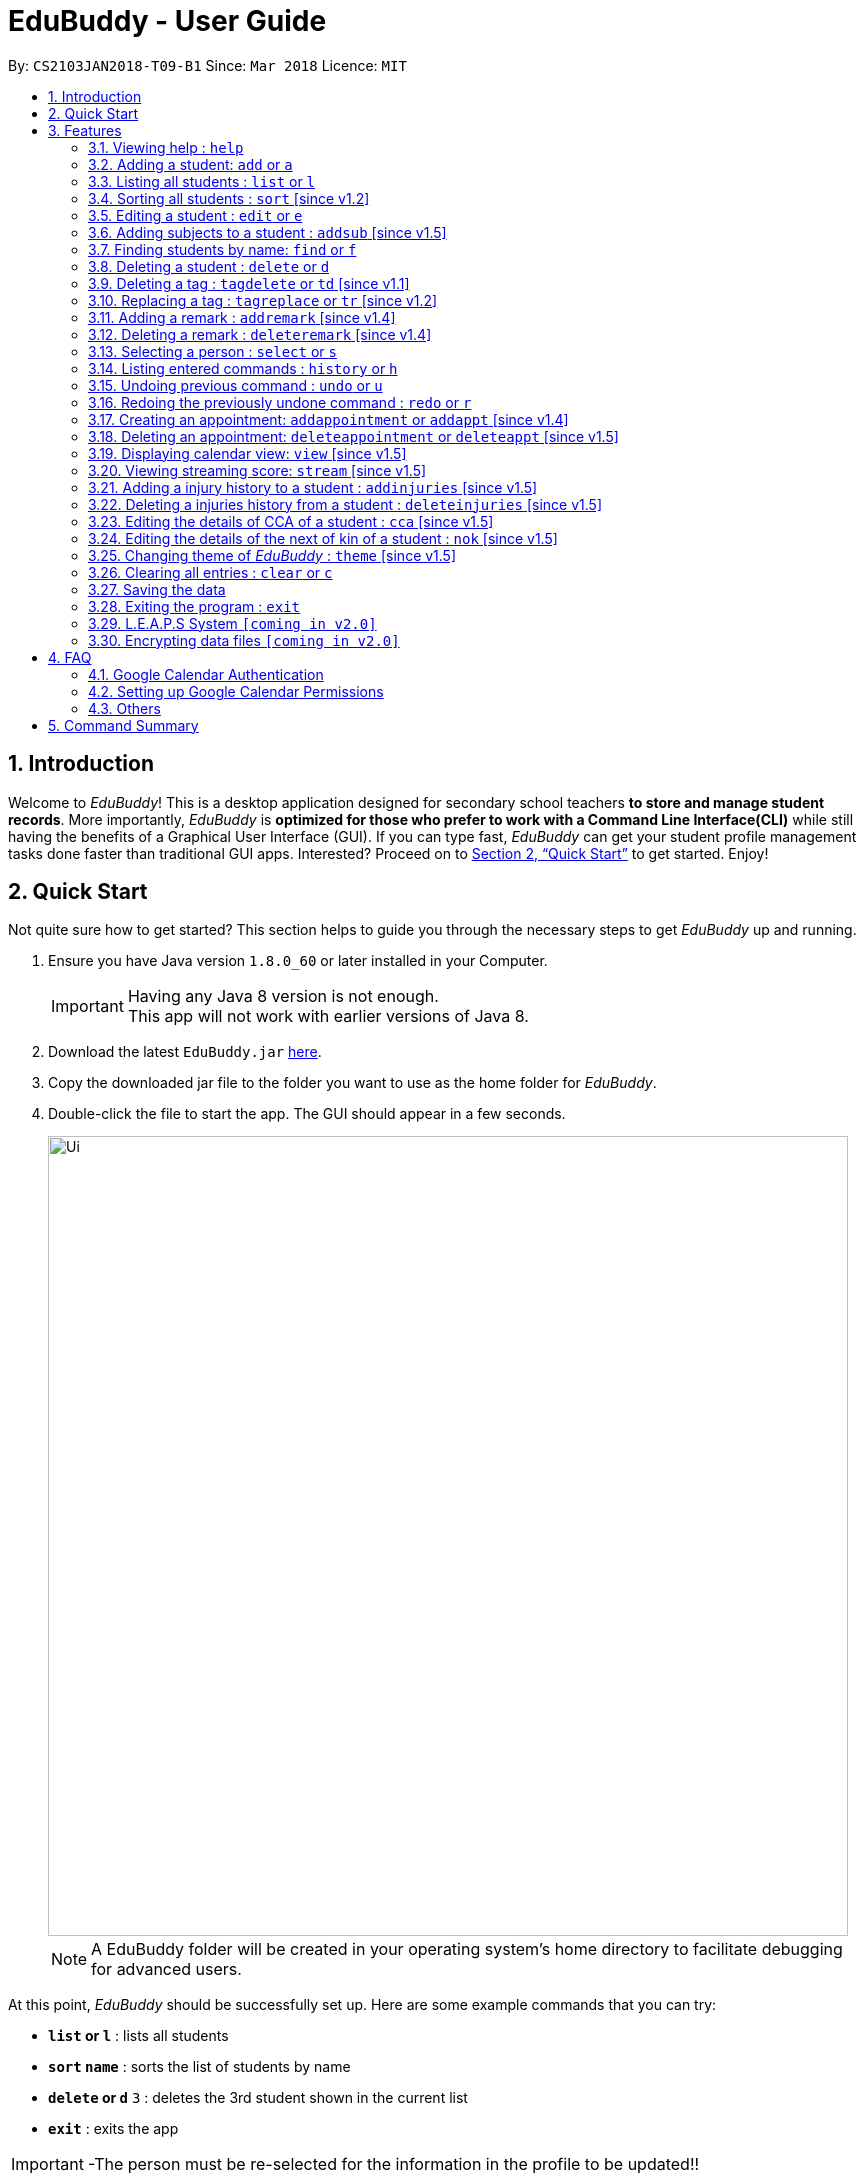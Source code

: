 = EduBuddy - User Guide
:toc:
:toc-title:
:toc-placement: preamble
:sectnums:
:imagesDir: images
:stylesDir: stylesheets
:xrefstyle: full
:experimental:
ifdef::env-github[]
:tip-caption: :bulb:
:note-caption: :information_source:
endif::[]
:repoURL: https://github.com/CS2103JAN2018-T09-B1/main

By: `CS2103JAN2018-T09-B1`      Since: `Mar 2018`      Licence: `MIT`

== Introduction

Welcome to _EduBuddy_! This is a desktop application designed for secondary school teachers *to store and manage student records*.
More importantly, _EduBuddy_ is *optimized for those who prefer to work with a
Command Line Interface(CLI)* while still having the benefits of a Graphical User Interface (GUI).
If you can type fast, _EduBuddy_ can get your student profile management tasks done faster
than traditional GUI apps. Interested? Proceed on to <<Quick Start>> to get started. Enjoy!

== Quick Start
Not quite sure how to get started? This section helps to guide you through the necessary steps
to get _EduBuddy_ up and running.

.  Ensure you have Java version `1.8.0_60` or later installed in your Computer.
+
[IMPORTANT]
Having any Java 8 version is not enough. +
This app will not work with earlier versions of Java 8.
+
.  Download the latest `EduBuddy.jar` link:https://github.com/CS2103JAN2018-T09-B1/main/releases[here].
.  Copy the downloaded jar file to the folder you want to use as the home folder for _EduBuddy_.
.  Double-click the file to start the app. The GUI should appear in a few seconds.

+
image::Ui.png[width="800"]
+

[NOTE]
A EduBuddy folder will be created in your operating system's home directory to facilitate debugging for advanced users.

At this point, _EduBuddy_ should be successfully set up. Here are some example commands that you can try:

* *`list` or `l`* : lists all students
* *`sort` `name`* : sorts the list of students by name
* **`delete` or `d`** `3` : deletes the 3rd student shown in the current list
* *`exit`* : exits the app


[IMPORTANT]
-The person must be re-selected for the information in the profile to be updated!!

.  Refer to <<Features>> for details of each command.

-Type the command in the command box and press kbd:[Enter] to execute it. +
e.g. typing *`help`* and pressing kbd:[Enter] will open the help window. +
-Refer to <<Features>> for details of each command.


[[Features]]
== Features

This section provides the information of all the useful and interesting features that _EduBuddy_ has to offer.

Here are the guidelines that you may wish to follow when typing in commands. +

*Command Format*

* Words in `UPPER_CASE` are the parameters to be supplied by the user e.g. in `add n/NAME`, `NAME` is a parameter which can be used as `add n/John Doe`. +
* Parameters can be in *any order* e.g. if the command specifies `n/NAME ic/S9500186H`, `ic/S9500186H n/NAME` is also acceptable. +
* Items in square brackets are *optional*. e.g `n/NAME [t/CLASS]` can be used as `n/John Doe t/1A` or as `n/John Doe`. +
* Command input is *case insensitive*, e.g `fInD Alex` and `find Alex` works the same. +

=== Viewing help : `help`

If you are unsure about the features of the _EduBuddy_, or require any technical assistance, type `help` and you will be shown with the help page. +
Format: `help`

*_return to <<toc,Table of Contents>>_*

=== Adding a student: `add` or `a`
When students are enrolled in the Secondary School you are teaching and you want to keep track of their information,
this feature allows you to add a student and his/her details to _EduBuddy_. +
Format: `add n/NAME ic/NRIC [t/CLASS] [r/REMARK] [sub/SUBJECT_NAME SUBJECT_GRADE ...]` +
Abbreviation Format: `a n/NAME ic/NRIC [t/CLASS] [r/REMARK] [sub/SUBJECT_NAME SUBJECT_GRADE ...]`

[NOTE]
-For more examples on what subjects and subject grades can be added, please refer to the <<FAQ>> section below. +
-If you want to change the students' details later, you can use the `Edit` feature at <<Editing a student : `edit` or `e`>>. +
-If you want to add additional subjects later, you can use the the `AddSubject` feature at <<Adding subjects to a student : `addsub` [since v1.5]>>

[IMPORTANT]
-When adding a student, at least a `NAME` and a `NRIC` should be provided. +
-A `SPACE` should be inserted between each `SUBJECT_NAME` and `SUBJECT_GRADE`.

Examples:

* `add n/John Doe ic/S9500186H t/1A r/English Rep
sub/English B3 EMath A2 Chinese A1 Phy A1 AMath A1 Hist A2`
* `add n/Betsy Crowe ic/S9511111I`
* `a n/John Doe ic/S9500186H t/1A r/English Rep sub/English B3 EMath A2 Chinese A1 Phy A1 AMath A1 Hist A2`
* `a n/Betsy Crowe ic/S9511111I`

*_return to <<toc,Table of Contents>>_*

=== Listing all students : `list` or `l`
After you have used the `find` feature in <<Finding students by name: `find` or `f`>>, the list only shows the filtered students' list.
Therefore you want to be able to view the list of all the students again.
You can just follow the format below and you will be able to see the full list. +

Format: `list` +
Abbreviation Format: `l`

*_return to <<toc,Table of Contents>>_*

// tag::sort[]
=== Sorting all students : `sort` [since v1.2]

Having trouble sieving through the never ending list of contacts so as to make comparisons?
Fret not, as this feature helps you to sort the list of all students in _EduBuddy_ according to different parameters. +
Format: `sort PARAMETER`

[NOTE]
List of available PARAMETER: name, tag

Examples:

* `sort name` +
Sorts the list of students by name in alphabetical order (case insensitive).
* `sort tag` +
Sorts the list of students by tag in alphabetical and numerical order (case insensitive)
// end::sort[]

*_return to <<toc,Table of Contents>>_*


=== Editing a student : `edit` or `e`
When you forgot to add in some details regarding the student, or the student has updated his/her information,
you can use this feature to edit an existing student in _EduBuddy_.The existing fields will then be updated accordingly. +
Format: `edit INDEX [n/NAME] [ic/NRIC] [t/CLASS] [t/CLASS_REGISTER] [sub/SUBJECT_NAME SUBJECT_GRADE ...]` +
Abbreviation Format: `e INDEX [n/NAME] [ic/NRIC] [t/CLASS] [t/CLASS_REGISTER] [sub/SUBJECT_NAME SUBJECT_GRADE ...]`

[NOTE]
Edits the student at the specified `INDEX`. The index refers to the index number shown in the last student listing. +

[IMPORTANT]
-At least one of the optional fields must be provided. +
-`INDEX` *must be a positive integer*: 1, 2, 3, ... +
-When editing the fields, for example: subjects, the previous information will be overwritten by the new subjects.

Examples:

* `edit 1 ic/S9123456A` +
Edits the NRIC number of the 1st student to be `S9123456A`.
* `edit 2 n/Betsy Crower sub/English A1 Chinese A1` +
Edits the name and subjects of the 2nd student to be `Betsy Crower`.
* `e 1 ic/S9123456A` +
Edits the NRIC number of the 1st student to be `S9123456A`.
* `e 2 n/Betsy Crower sub/English A1 Chinese A1` +
Edits the name and subjects of the 2nd student to be `Betsy Crower`. +

*_return to <<toc,Table of Contents>>_*

// tag::addsubject[]
=== Adding subjects to a student : `addsub` [since v1.5]
If you forgot to add a subject/some subjects to a student earlier and do not want to retype all the subjects using <<Editing a student : `edit` or `e`>>,
you can use this feature to save your troubles. +
You just need to follow the format below and replace the words in "[ ]" with the corresponding subject(s) details. +
Format: `addsub INDEX sub/[SUBJECT_NAME SUBJECT_GRADE ...]` +

[NOTE]
-Adds subject(s) the student at the specified `INDEX`. The index refers to the index number shown in the last student listing. +
-If you want to view the subjects of the student, please refer to <<Selecting a person : `select` or `s`>> +
-This feature is undoable, so if you need to restore the _EduBuddy_ to the state before you enter this command, type in `undo`.

[IMPORTANT]
-`INDEX` *must be a positive integer*: 1, 2, 3, ... +
-There should be a `SPACE` between each `SUBJECT_NAME` and `SUBJECT_GRADE`. +
-If the student is already assigned to the subject that you want to add, that subject will not be overwritten. +
-If you have typed in duplicate subjects, for example, `addsub 1 sub/English A1 English A1`, the system will return an error message.
You can remove the duplicate subject (`addsub 1 sub/English A1`) and press `Enter` to add the subject(s).

Examples:

* `addsub 1 sub/English A2` +
Adds a new subject `English A2` to the student at `INDEX` 1.

* `addsub 11 sub/Hist A1 EMath A1` +
Adds subjects `Hist A1` and `EMath A1` to the student at `INDEX` 11.

.Situation: When you forgot or didn't add all the subjects that the student is taking
image::NotEnoughSubjects.png[width="800"]
.Key in the following command
image::AddSubjectCommand.png[width="300"]
.You will see the name fo the student and the finalised list of subjects when the subjects are successfully added.
image::AddSubjectCommandSuccess.png[width="500"]
.If you want to check the subjects of the student after adding.
image::AddSubjectCommandFinish.png[width="800"]

// end::addsubject[]

*_return to <<toc,Table of Contents>>_*

=== Finding students by name: `find` or `f`

Finds a list of students whose name contains any of the given keywords. +
Format: `find KEYWORD [MORE_KEYWORDS]`
Abbreviation Format: `f KEYWORD [MORE_KEYWORDS]`

[NOTE]
-The search is case insensitive. e.g `hans` will match `Hans`. +
-The order of the keywords does not matter. e.g. `Hans Bo` will match `Bo Hans`. +
-Students matching at least one keyword will be returned (i.e. `OR` search). e.g. `Hans Bo` will return `Hans Gruber`, `Bo Yang`.

[IMPORTANT]
Only the name is searched and only exact words will be matched e.g. `Han` will not match `Hans`.

Examples:

* `find John` or `f John` +
Returns `john` and `John Doe`
* `find Betsy Tim John` or `f Betsy Tim John` +
Returns any student having names `Betsy`, `Tim`, or `John`

*_return to <<toc,Table of Contents>>_*

=== Deleting a student : `delete` or `d`
If the student is not taught by you anymore, and you do not need to keep track of his/her information,
you can remove the student's details from _EduBuddy_ using this feature. +
Format: `delete INDEX` +
Abbreviation Format: `d INDEX`

[NOTE]
-Deletes the student at the specified `INDEX`. +
-The index refers to the index number shown in the most recent student listing.

[IMPORTANT]
`INDEX` *must be a positive integer*: 1, 2, 3, ...

Examples:

* `list` +
`d 2` +
Deletes the 2nd student in _EduBuddy_.
* `find Betsy` +
`delete 1` +
Deletes the 1st student in the results of the `find` command.

*_return to <<toc,Table of Contents>>_*

// tag::tagdelete[]
=== Deleting a tag : `tagdelete` or `td` [since v1.1]

When you have added the wrong `Class tag`,
or when the secondary 4 students have moved to the next higher education level,
and you want to remove the `Class tag` from every student who has the `Class tag` assigned to them.

This command deletes the specified tag from every student in _EduBuddy_. +
Format: `tagdelete TAGNAME` +
Abbreviation Format: `td TAGNAME`

[NOTE]
This feature is undoable, so if you need to restore the _EduBuddy_ to the state before you enter this command, type in `undo`.

[IMPORTANT]
The tag must be a valid tag name that is assigned to at least one student in the _EduBuddy_.

Examples:

image::TagDeleteResult.png[width="650"]

* `tagdelete 4A` or `td 4A` +
Deletes the '4A' tag from every student in the _EduBuddy_.
// end::tagdelete[]

*_return to <<toc,Table of Contents>>_*

// tag::tags[]
=== Replacing a tag : `tagreplace` or `tr` [since v1.2]

Replaces the specified tag from every student in _EduBuddy_ with a specific tag. +
Format: `tagreplace t/OLD_TAGNAME t/NEW_TAGNAME`
Abbreviation Format: `tr t/OLD_TAGNAME t/NEW_TAGNAME`

****
* Replaces the specified tag from every student in Edubuddy with a specific tag.
* The tag must be a valid tag name that is assigned to at least one student in the Edubuddy.
****

[NOTE]
The tag refers to the index number shown in the most recent listing.

[IMPORTANT]
The tag must be a valid tag name that is assigned to at least one student in the _EduBuddy_.

Examples:

image::TagReplaceCommand.png[width="650"]
* `tagreplace t/3G t/4G` or `tr t/3G t/4G` +
Replaces the '3G' tag from every student in _EduBuddy_ with 'Class 4G'.
// end::tags[]

*_return to <<toc,Table of Contents>>_*

// tag::remarks[]
=== Adding a remark : `addremark` [since v1.4]

Adds a remark to a specified student in EduBuddy.
Format: `addremark INDEX r/REMARK`

****
* Adds a remark to the the student at the specified `INDEX`.
* The remark refers to anything that the teachers wants to comment
* The index refers to the index number shown in the most recent listing.
* The index *must be a positive integer* 1, 2, 3, ...`
****

Examples:

image::AddRemarkCommand.png[width="650"]
* `list` +
`addremark 3 r/Geo Rep` +
Adds a remark, Geo Rep, to the 3rd student in EduBuddy.

=== Deleting a remark : `deleteremark` [since v1.4]

Delete a remark to a specified student in EduBuddy.
Format: `deleteremark INDEX r/REMARK`

****
* Deletes a remark from the the student at the specified `INDEX`.
* The remark refers to any part of the existing remark that is in the student profile for the student that you want.
* The index refers to the index number shown in the most recent listing.
* The index *must be a positive integer* 1, 2, 3, ...`
****

Examples:

* `list` +
`deleteremark 3 r/Geo Rep` +
Deletes the remark, Geo Rep, from the 3rd student in EduBuddy.

image::DeleteRemarkCommand.png[width="650"]
// end::remarks[]

// tag::select[]
=== Selecting a person : `select` or `s`

When you want to view a student's personal details like academic grades, cca grades etc, you can view it by selecting the student.

Selects the student identified by the index number used in the last student listing. +
Format: `select INDEX` +
Abbreviation Format: `s INDEX`

[NOTE]
-Selects the student and loads the student profile of the student at the specified `INDEX`. +
-The index refers to the index number shown in the most recent listing.

[IMPORTANT]
The index *must be a positive integer*: 1, 2, 3, ...

Examples:

* `list` +
`select 11` +
Selects the 11th student in _EduBuddy_.

image::selectcommand.png[width="800"]

// end::select[]

*_return to <<toc,Table of Contents>>_*

=== Listing entered commands : `history` or `h`
If you want to view what commands/actions you have made using the _EduBuddy_,
you can use this command as it lists all the commands that you have entered in reverse chronological order. +
Format: `history` +
Abbreviation Format: `h`
You will be able to see a success message and the list of commands you have entered before in the CommandBox, For example: `Entered commands (from most recent to earliest):`.

[NOTE]
====
Pressing the kbd:[&uarr;] and kbd:[&darr;] arrows will display the previous and next input respectively in the command box.
====

*_return to <<toc,Table of Contents>>_*

// tag::undoredo[]
=== Undoing previous command : `undo` or `u`

Restores _EduBuddy_ to the state before the previous _undoable_ command was executed. +
Format: `undo` +
Abbreviation Format: `u`
You will be able to see a success message in the CommandBox, `Undo Success!`.

[IMPORTANT]
====
Use select command after undo command to update Student Profile Page.
====

[NOTE]
====
Undoable commands: those commands that modify EduBuddy's content (`add`, `delete`, `edit` and `clear`).
====

Examples:

* `delete 1` +
`list` +
`undo` (reverses the `delete 1` command) +

* `select 1` +
`list` +
`undo` +
The `undo` command fails as there are no undoable commands executed previously.

* `delete 1` +
`clear` +
`u` (reverses the `clear` command) +
`u` (reverses the `delete 1` command) +

*_return to <<toc,Table of Contents>>_*

=== Redoing the previously undone command : `redo` or `r`

Reverses the most recent `undo` command. +
Format: `redo` +
Abbreviation Format: `r`

Examples:

* `delete 1` +
`undo` (reverses the `delete 1` command) +
`redo` (reapplies the `delete 1` command) +

* `delete 1` +
`redo` +
The `redo` command fails as there are no `undo` commands executed previously.

* `delete 1` +
`clear` +
`undo` (reverses the `clear` command) +
`undo` (reverses the `delete 1` command) +
`r` (reapplies the `delete 1` command) +
`r` (reapplies the `clear` command) +
// end::undoredo[]

*_return to <<toc,Table of Contents>>_*

// tag::appointment[]
=== Creating an appointment: `addappointment` or `addappt` [since v1.4]

If you are too busy with work and want to keep track of your schedule,
this feature will definitely come in handy. It helps to create an appointment
with the student identified by the index number used in the last student listing.

Format: `addappointment n/NAME i/INFO d/DATE s/START_TIME e/END_TIME` +
Abbreviation Format: `addappt n/NAME i/INFO d/DATE s/START_TIME e/END_TIME`

[IMPORTANT]
For first time users of _EduBuddy_, a Google authentication is required so as to sync your
appointment data with your own Google Calendar. Please refer to <<Google Calendar Authentication>>
on how to set it up first.

[IMPORTANT]
-`DATE` should be in *DDMMYYYY* format e.g. 25th Dec 2018 would be 25122018. +
-`START_TIME` and `END_TIME` should be in *24 hour* format e.g. 3:30p.m. would be 1530. +

[NOTE]
After the appointment is successfully created, use the `view` command to see it display on
your Google Calendar page if it is enabled.

Examples:

* `addappointment` OR `addappt` `n/Bernice Yu i/Consultation d/03042018 s/1500 e/1600` +
Creates a consultation appointment with Bernice Yu on 3rd Apr 2018 from 3p.m. to 4p.m.

image::addapptcommandsuccess.png[width="650"]
// end::appointment[]
*_return to <<toc,Table of Contents>>_*

// tag::delappointment[]
=== Deleting an appointment: `deleteappointment` or `deleteappt` [since v1.5]

This feature helps you to delete an appointment if
the appointments are already over or you accidentally added wrong details for the appointment

Format: `deleteappointment INDEX` +
Abbreviation Format: `deleteappt INDEX`

[IMPORTANT]
For first time users of _EduBuddy_, a Google authentication is required so as to sync your
appointment data with your own Google Calendar. Please refer to <<Google Calendar Authentication>>
on how to set it up first.

[NOTE]
-Deletes the student at the specified `INDEX`. +
-The index refers to the index number shown in the most recent appointment listing. +
-After the appointment is successfully created, use the `view` command to see it display on
your Google Calendar page if it is enabled.

Examples:

* `deleteappointment` OR `deleteappt` `3` +
Deletes a consultation appointment with Bernice Yu on 3rd Apr 2018 from 3p.m. to 4p.m.

image::deleteapptcommandsuccess.png[width="650"]

// end::delappointment[]
*_return to <<toc,Table of Contents>>_*

// tag::view[]
=== Displaying calendar view: `view` [since v1.5]

If you want to view your own Google Calendar to keep track of your appointments, then this
is the feature for you.

Format: `view GMAIL_ID` +

[IMPORTANT]
In order to succesfully view your own Google calendar, `GMAIL_ID` must be from a valid gmail account and
access to the calendar must be made public. Please refer to <<Setting up Google Calendar Permissions>>
on how to configure the settings.

Examples:

* `view nusedubuddy` +
If your gmail account is nusedubuddy@gmail.com, the `GMAIL_ID` will be nusedubuddy

image::viewcommandbefore.png[width="650"]
The above image displays the calendar with an appointment before its deleted.

image::viewcommandafter.png[width="650"]
The above image displays the calendar after the appointment is deleted.

[NOTE]
To refresh the calendar page after an appointment is added or deleted, type in the exact `view`
command again or right click on the calendar and press `Reload page`

// end::view[]
*_return to <<toc,Table of Contents>>_*

// tag::stream[]
=== Viewing streaming score: `stream` [since v1.5]

If you want to know if the student is qualified to enter the next education level, Junior College or Polytechnic, you can view the respective streaming score using this command.

Format: `stream INDEX STREAM_TYPE`
You will be able to see a success message in the CommandBox, For example: `Student: John Doe. L1R5 Score: 8`.

[NOTE]
-Selects the student at the specified `INDEX`. The index refers to the index number shown in the last student listing. +
-`STREAM_TYPE` refers to the different streaming categories.
[width="85%",cols="<23%,<23%",options="header",]
|=======================================================================
|STREAM_TYPE|Streaming categories
|1| L1R5
|2| L1B4-A or L1R2B2-A
|3| L1B4-B or L1R2B2-B
|4| L1B4-C or L1R2B2-C
|5| L1B4-D or L1R2B2-D
|=======================================================================

[IMPORTANT]
-`INDEX` *must be a positive integer*: 1, 2, ...
-`STREAM_TYPE` *must be a positive integer*: 1, 2, 3, 4, 5.
-The `Student` should have the right subject combination to calculate the respective score, else you will see that the score is 0.
-If you want to change the subject details, you can use the `Edit` feature at <<Editing a student : `edit` or `e`>>.
-If you want to add additional subjects later, you can use the the `AddSubject` feature at <<Add subjects to a student : `addsub`>>.

Examples:

* `stream 1 1` +
Returns the L1R5 score obtained by the student based on his/her grades.
* `stream 1 2` +
Returns the L1B4-A score obtained by the student based on his/her grades.
// end::stream[]

*_return to <<toc,Table of Contents>>_*

// tag::injuries[]
=== Adding a injury history to a student : `addinjuries` [since v1.5]
Adds an injury history to the student of the specified index, in the student records in _EduBuddy_. +
Format: `addinjuries INDEX injuries/INJURY` +
You will be able to see the success message, +
`Injuries History added: INJURY` +
`Person: NAME`

[NOTE]
-Adds an injury history to the student at the specified `INDEX`. +
-The index refers to the index number shown in the most recent listing.

[IMPORTANT]
`INDEX` *must be a positive integer*: 1, 2, 3, ...

Examples:

* `list` +
`addinjuries 2 injuries/Dislocated Right Shoulder` +
Adds the injury, dislocated right shoulder to the 2nd student in _EduBuddy_.
* `find Betsy` +
`addinjuries 1 injuries/Right Ligament Tear` +
Adds the injury, right ligament tear to the 1st student in the results of the `find` command.

.Before the command `addinjuries 1 injuries/Right Ligament Tear` was entered.
image::InjuriesBeforeAdd.PNG[width="800"]

.Success message when the command is entered successfully.
image::AddInjuriesSuccessMessage.png[width="800"]

.After the command is successfully entered.
image::InjuriesAfterAdd.png[width="800"]

*_return to <<toc,Table of Contents>>_*


=== Deleting a injuries history from a student : `deleteinjuries` [since v1.5]
Deletes a injury history from the student records in _EduBuddy_. +
Format: `deleteinjuries INDEX injuries/INJURIES` +
You will be able to see the success message, +
`Injuries deleted: INJURIES` +
`Person: NAME`

[NOTE]
-Deletes a injury history from the student at the specified `INDEX`. +
-The index refers to the index number shown in the most recent listing.

[IMPORTANT]
`INDEX` *must be a positive integer*: 1, 2, 3, ...

Examples:

* `list` +
`deleteinjuries 2 injuries/Torn Ligament` +
Deletes the injury history,torn ligament from the 2nd student in _EduBuddy_.
* `find Betsy` +
`deleteinjuries 1 injuries/Dislocated Shoulder` +
Deletes the injury history from the 1st student in the results of the `find` command.

.The success message when command is successfully entered.
image::DeleteInjuriesSuccessMessage.png[width="400"]

.What you should see after the command is successfully executed.
image::DeleteInjuriesCommand.png[width="800"]

// end::injuries[]

*_return to <<toc,Table of Contents>>_*

// tag::cca[]
=== Editing the details of CCA of a student : `cca` [since v1.5]
edits the CCA details of the student in _EduBuddy_. +
Format: `cca INDEX cca/CCA pos/POSITION` +
You will be able to see the success message, +
`CCA added: CCA: POSITION` +
`Person: NAME`

[NOTE]
-Adds the CCA details to the student at the specified `INDEX`
if the student does not have any cca details. +
-Edits the CCA details of the student at the specified `INDEX.` +
-The index refers to the index number shown in the most recent listing.

[IMPORTANT]
`INDEX` *must be a positive integer*: 1, 2, 3, ...

Examples:

* `list` +
`cca 2 cca/Basketball pos/Member` +
Adds the cca details(cca basketball with the position member) to the 2nd student in _EduBuddy_.
* `find Betsy` +
`cca 1 cca/Choir pos/Member` +
Adds the cca details(cca Choir with the position member) to the 1st student in the results of the `find` command.

.Before adding CCA to Betsy.
image::BeforeAddingCca.PNG[width="800"]

.The success message when command is successfully entered.
image::AddCcaSuccessMessage.PNG[width="800"]

.After the command is successfully entered.
image::AfterAddingCca.png[width="800"]
// end::cca[]

*_return to <<toc,Table of Contents>>_*


// tag::NextofKin[]
=== Editing the details of the next of kin of a student : `nok` [since v1.5]
Edits a next of kin details of the student in _EduBuddy_. +
Format: `nok INDEX n/NAME p/PHONE [e/EMAIL] r/RELATIONSHIP` +
You will be able to see the success message, +
`Next of Kin: NAME Phone: PHONE Email: EMAIL Remark: Father` +
`Person: NAME`

[NOTE]
-Adds the next of kin details to the student at the specified `INDEX` if the student does not have any next of kin
details. +
-Edits the next of kin details from the student at the specified `INDEX`. +
-The index refers to the index number shown in the most recent listing.

[IMPORTANT]
`INDEX` *must be a positive integer*: 1, 2, 3, ...

Examples:

* `list` +
`nok 2 n/Dave p/96784561 r/Father` +
Edits the next of kin details(name, phone number and relationship)
of the 2nd student in _EduBuddy_.
* `find Betsy` +
`nok 1 n/Dave p/96784561 r/Father` +
Edits the next of kin details(name, phone number and relationship)
of the 1st student in the results of the `find` command.

.Before adding the next of kin details to Betsy.
image::BeforeAddingNOK.png[width="400"]

.The success message when command is successfully entered.
image::AddNOKSuccessMessage.png[width="400"]

.After the command is successfully entered.
image::AfterAddingNOK.png[width="800"]
// end::NextofKin[]

*_return to <<toc,Table of Contents>>_*


// tag::theme[]
=== Changing theme of _EduBuddy_ : `theme` [since v1.5]
Changes colour theme of  _EduBuddy_ to dark or light theme. +
Format: `theme colour` +
You will be able to see the success message, +
`Theme Changed!`


[IMPORTANT]
`colour` *must be 'dark' or 'light'

Examples:

* `theme` dark +
Changes visual theme to dark theme.
* `theme` light +
Changes visual theme to light theme.
// end::theme[]

*_return to <<toc,Table of Contents>>_*

=== Clearing all entries : `clear` or `c`

Clears all student entries from _EduBuddy_. +
Format: `clear` +
Abbreviation Format: `c`

*_return to <<toc,Table of Contents>>_*

=== Saving the data

EduBuddy data are saved in the hard disk automatically after any command that changes the data. +
There is no need to save manually.

*_return to <<toc,Table of Contents>>_*

=== Exiting the program : `exit`

Exits the program. +
Format: `exit`

*_return to <<toc,Table of Contents>>_*

// tag::L.E.A.P.S System[]
=== L.E.A.P.S System `[coming in v2.0]`

_{Allows the teachers to key in the levels attained by the student for the various domains in L.E.A.P.S
  to calculate the Co-Curricular Attainment of the student.}_

// end::L.E.A.P.S System[]
*_return to <<toc,Table of Contents>>_*

// tag::dataencryption[]
=== Encrypting data files `[coming in v2.0]`

_{explain how the user can enable/disable data encryption}_
// end::dataencryption[]

*_return to <<toc,Table of Contents>>_*

== FAQ

// tag::googlecalendar[]
=== Google Calendar Authentication
For first time users, when you attempt to add an appointment to _EduBuddy_, you will be redirected
to a new window or tab in your default web browser, as shown in the diagram below.

image::googlelogin.png[width="650"]

To complete the authentication, you may follow the steps below:

Step 1:Input your gmail ID and password to proceed.

[IMPORTANT]
If you accidentally closed the pop-up browser at this point, the authentication will terminate and it will cause _EduBuddy_
to stop responding. Close _EduBuddy_ and restart it again.

[NOTE]
If you currently do not have a Gmail account, but wish to try our appointment feature, you may use
the following test account to proceed instead. +
-Gmail ID: edubuddytest +
-Gmail PW: edubuddy123

Step 2: After successfully logging in to you Gmail account, you will be prompted access. Click `ALLOW`
to proceed.

image::googleaccess.png[width="650"]

Step 3: Once that is done, the following message will be displayed at the top left corner
of your browser page.

image::googlesuccess.png[width="650"]

The authentication is successful and you may close the browser and continue
with the application.

[NOTE]
This authentication will only be done once and subsequent execution of _EduBuddy_ will not show the
prompt again.

*_return to <<toc,Table of Contents>>_*

=== Setting up Google Calendar Permissions

To allow your own Google Calender to be viewed on _EduBuddy_, you may follow these steps:

Step 1: Login to your Google Calendar and click on the `Settings`.

image::googlesettings.png[width="650"]

Step 2: At the left hand side panel, under "Settings for my calendars", click on your own calendar.

image::googlesettings2.png[width="300"]

Step 3: Check the "Make available to public" box

image::googlepermissions.png[width="650"]
// end::googlecalendar[]
*_return to <<toc,Table of Contents>>_*

=== Others

*Q*: How do I transfer my data to another Computer? +
*A*: Install the app in the other computer and overwrite the empty data file it creates with the file that contains the data of your previous EduBuddy folder.

*Q*: What is L1B4 (as known as L1R2B2)? +
*A*: A grading system for Secondary School students taking "O-Level Examination" at the end of their four years of studies in Secondary School.
     The score obtained from the grading system will be used to determine the eligibility of the students to enter the next level of education, Polytechnic.
     `L1` represents the First language subject and `B4` represents 2 relevant subjects, according to the polytechnic course applied, and 2 other best subjects.
     The category the relevant subject is under(for example: L1B4-A, L1B4-B, L1B4-C, L1B4D), will determine which subjects are the relevant subjects.
The score will be calculated by considering the subjects' grades. Each subject can only be considered once.

If you want to find out more about the subject categories (L1B4-A, L1B4-B, L1B4-C, L1B4D),
please visit:

* https://www.sp.edu.sg/wps/portal/vp-spws/!ut/p/a0/04_Sj9CPykssy0xPLMnMz0vMAfGjzOJDPUxdjdxMTQws3J1cDDwt_MJMXZxDDE3cDfQLsh0VAYY7oWE!/?PC_Z7_UH5E2F540G6P00IO8K5AU61JM5027774_WCM_CONTEXT=/wps/wcm/connect/lib-spws/site-spwebsite/future+students/admissions/selection+criteria+for+gce+o+level+holders+-+aggregate+computation++%28admissions+-+course+intakes+and+cut-off+points%29[Singapore Polytechnic]
* http://www.tp.edu.sg/admissions/gce-o-level-aggregate-scores-computation[Temasek Polytechnic]
* https://www.moe.gov.sg/education/post-secondary#polytechnics[Other Polytechnics]

*Q*: What is L1R5? +
*A*: L1R5 is a grading system used in Singapore to determine the secondary school students' proficiency in the subjects taken for "O-Level Examination".
The score is used for the students to enroll into Junior Colleges, which is the next higher level of education. "L1" refers to the first language subject taken by the student, while "R5" refers to the 5 relevant subjects that are examinable by the students.
The grade of L1R5 is then determined by taking the best grades of each category and summing them up, for example, if a student scores A1 for all 6 subjects are from each category, the score will be 6. Each subject can only be considered once.
For more information, please click https://www.moe.gov.sg/admissions/direct-admissions/dsa-jc/eligibility[here]

*Q*: How are the grades for the subjects determined? +
*A*: The level of achievement in each subject is indicated by the grade obtained, with A1 being the highest achievable grade and F9 the lowest:
[width="85%",cols="22%,<23%",options="header",]
|=======================================================================
|Grade|Percentage of Competency
|A1| 75% - 100%
|A2| 70% - 74%
|B3| 65% - 69%
|B4| 60% - 64%
|C5| 55% - 59%
|C6| 50% - 54%
|D7| 45% - 49%
|E8| 40% - 44%
|F9| 0% - 39%
|=======================================================================

*Q*: What are the subjects are in the L1R5 category? +
*A*: These are the following subjects that are examinable in "O-level Examinations" in Singapore (as of Year 2018).
[NOTE]
The subjects in the brackets are not to be used as input. The subjects not in brackets are preferred for better efficiency in typing. +
For example, type in: `Hist A1` *not* `History A1`

[width="85%",cols="22%,<23%",options="header",]
|=======================================================================
|Subject Category|Subjects
|L1| English, HTamil(Higher Tamil), HChi(Higher Chinese), HMalay(Higher Malay)
|R1| Hist(History), Geog(Geography), ComHum(Combined Humanities), ELit(English Literature), CLit(Chinese Literature),
     MLit(Malay Literature), TLit(Tamil Literature), HArt(Higher Art), HMusic(Higher Music), BIndo(Bahasa Indonesia),
     CSP(Chinese Special Programme), MSP(Malay Special Programme)
|R2| EMath(Elementary Mathematics), AMath(Additional Mathematics), Phy(Physics), Chem(Chemistry), Bio(Biology), Sci(Combined Science)
|R3| Consist of both R1 and R2 subjects
|R4| Consist of L1, R1 and R2 subjects. French, German, Spanish, Hindi, Urdu, Gujarati, Panjabi, Bengali, Burmese,
     Thai, Jap(Japanese), Tamil, Chinese, Malay, DnT(Design and Technology), Comp(Computing), FnN(Food and Nutrition), PoA(Principles of Accounting),
     Econs(Economics), Drama, PE(Physical Education), Biz(Business Studies), Biotech(Biotechnology), Design(Design Studies)
|R5| Consist of R4 subjects
|=======================================================================

* The following subjects can be assigned to students but cannot be contributed to the results: ChiB (Chinese B), MalayB (Malay B), TamilB(Tamil B).

*Q*: What is CCA? +
*A*: CCA stands for Co-Curricular Activities. It functions as a non-academic activity where students can have a more enriching experience in school. Find out more by clicking https://www.moe.gov.sg/education/programmes/co-curricular-activities[here]. +

*Q*: What is NRIC? +
*A*: It stands for National Registration Identity Card, and it is an identification document for the residents in Singapore.
The `NRIC` that we are referring to in the _EduBuddy_ refers to the unique identification number that comes with each `NRIC`.
Please visit https://www.ica.gov.sg/[this website] for more details.

*Q*: What comprises the post-secondary education? +
*A*: There are many different platforms of post-secondary education. We are currently focusing on Polytechnics and Junior Colleges.
For more information about the platforms, please visit:
https://www.moe.gov.sg/education/post-secondary[this website]

*Q*: Why the information in the User Guide is not updated? +
*A*: The _EduBuddy_ is created in the Year 2018, so the information are all based in 2018. And, we are not part of the Ministry of Education so we may be lacking in expertise in this area.
If you want to see the latest update on the education system, you can visit https://www.moe.gov.sg/home[the Ministry of Education's website].

* If you want us to update the _EduBuddy_, you can post issues on our https://github.com/CS2103JAN2018-T09-B1/main/issues[issues website].
Please go through the following 2 steps to post an issue:

[[IMPORTANT]]
You should have a `GitHub` account to post an issue. If you don't, you can create one https://github.com/join[here].

.Step 1: Create new issue
image::NewIssueStep1.png[width="800"]
.Step 2: Submit new issue
image::NewIssueStep2.png[width="800"]

* If you want to see that your issue is posted, you can follow the next 2 steps.

.Step 3: Return to main issue page
image::NewIssueStep3.png[width="800"]
or you can go back to our https://github.com/CS2103JAN2018-T09-B1/main/issues[issue website].

.Step 4: View issue
image::NewIssueStep4.png[width="800"]

We will let you know through your `GitHub` account or the email linked to your `GitHub` account once we have address your issue.

*_return to <<toc,Table of Contents>>_*

== Command Summary

The table below provides a quick summary of all the commands available in EduBuddy.

[width="90%",cols="20%,<22%,<23%,<25%",options="header",]
|=======================================================================
|Command |Function |Format |Example
|*Add* |Adds a student entry |`add n/NAME ic/NRIC [t/TAG] [r/REMARK] [sub/SUBJECT_NAME SUBJECT_GRADE...]` +
OR +
`a n/NAME ic/NRIC [t/TAG] [r/REMARK] [sub/SUBJECT_NAME SUBJECT_GRADE...]`
|`add n/John Doe ic/S9876543H t/3A r/English Rep sub/English A2 Tamil A2 AMath B3 Phy A1 EMath A2 Hist A2` +
OR +
`a n/John Doe ic/S9876543H t/3A r/English Rep sub/English A2 Tamil A2 AMath B3 Phy A1 EMath A2 Hist A2`

|*AddAppointment* |Adds an appointment |`addappointment n/NAME i/INFO d/DATE s/START_TIME e/END_TIME` +
OR +
`addappt n/NAME i/INFO d/DATE s/START_TIME e/END_TIME`
|`addappointment n/John Doe i/Remedial d/25122018 s/1200 e/1300` +
OR +
`addappt n/John Doe i/Remedial d/25122018 s/1200 e/1300`

|*AddInjuries* |Adds a injury history to a specified student |`addinjuries INDEX injuries/INJURY` +
|`addinjuries 2 injuries/Torn Ligament` +

|*AddRemark* |Adds a remark to a specific student|`addremark 1 r/REMARK` |addremark 2 r/Hardworking

|*AddSubject* |Adds subject(s) to a specified student |`addsub INDEX sub/SUBJECT_NAME SUBJECT_GRADE` +

|`addsub 2 sub/English A2 EMath A1` +

|*Cca* |Edits a student's cca details |`cca INDEX cca/CCA pos/POSITION` +
|`cca 1 cca/Basketball pos/Member`

|*Clear* |Clears all student entries |`clear` +
OR +
`c`
|`clear` +
OR +
`c`

|*Delete* |Deletes a student entry |`delete INDEX` +
OR +
`d INDEX`
|`delete 3` +
OR +
`d 3`

|*DeleteAppointment* |Deletes an appointment |`deleteappointment INDEX` +
OR +
`deleteappt INDEX`
|`deleteappointment 3` +
OR +
`deleteappt 3`

|*DeleteInjuries* |Deletes a injury history from a specific student|`deleteinjuries INDEX injuries/INJURY` +
|`deleteinjuries 1 injuries/Torn Ligament`

|*DeleteRemark* |Deletes a remark from a specific student|`deleteremark 1 r/REMARK` |`deleteremark 1 r/Hardworking`

|*Edit* |Edits a student entry |`edit INDEX [n/NAME] [ic/NRIC] [t/CLASS] [sub/SUBJECT_NAME SUBJECT_GRADE]` +
OR +
`e INDEX [n/NAME] [ic/NRIC] [t/CLASS] [sub/SUBJECT_NAME SUBJECT_GRADE]`
|`edit 2 n/James Lee` +
OR +
`e 2 n/James Lee`

|*Exit* |Exits _EduBuddy_ |`exit` |`exit`

|*Find* |Finds student by name |`find KEYWORD [MORE_KEYWORDS]` +
OR +
`f KEYWORD [MORE_KEYWORDS]`
|`find James Jake` +
OR +
`f James Jake`

|*Help* |Shows the help page |`help` |`help`

|*History* |Lists the past commands entered |`history` +
OR +
`h`
|`history` +
OR +
`h`

|*List* |Lists all student entries |`list` +
OR +
`l`
|`list` +
OR +
`l`

|*NextofKin* |Edits a student's next of kin details|
`nok INDEX n/NAME p/PHONE [e/EMAIL] r/RELATIONSHIP` +
|`nok 1 n/Dave p/95672341 r/Father` +

|*Redo* |Redo previous undo command |`redo` +
OR +
`r`
|`redo` +
OR +
`r`

|*Select* |Selects the student entry |`select INDEX` +
OR +
`s INDEX`
|`select 2` +
OR +
`s 2`

|*Sort* |Sorts student entries by parameters |`sort PARAMETER`|`sort name` +
OR +
`sort tag`

|*Stream* |Returns a specific streaming score of a student |`stream INDEX STREAM_TYPE`|`stream 1 1` +
OR +
`stream 1 2`

|*TagDelete* |Deletes a tag from every student|`tagdelete TAGNAME` +
OR +
`td TAGNAME`
|`tagdelete CLASS2A` +
OR +
`td CLASS2A`

|*TagReplace* |Replaces a tag for every student|`tagreplace t/OLD_TAGNAME t/NEW_TAGNAME` +
OR +
`tr t/OLD_TAGNAME t/NEW_TAGNAME`
|`tagreplace t/2A t/3A` +
OR +
`tr t/2A t/3A`

|*Theme* |Changes theme of _EduBuddy_ |`theme COLOR`|`theme dark`

|*Undo* |Undo previous command |`undo` +
OR +
`u`
|`undo` +
OR +
`u`

|*View* |Displays calendar view |`view GMAIL_ID` |`view nusedubuddy`

|=======================================================================

*_return to <<toc,Table of Contents>>_*
